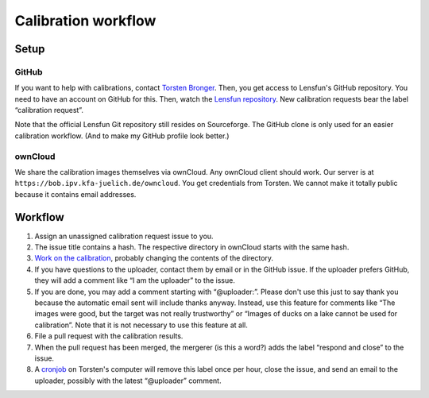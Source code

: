 =======================
Calibration workflow
=======================


Setup
=======


GitHub
------

If you want to help with calibrations, contact `Torsten Bronger`_.  Then, you
get access to Lensfun's GitHub repository.  You need to have an account on
GitHub for this.  Then, watch the `Lensfun repository`_.  New calibration
requests bear the label “calibration request”.

.. _Torsten Bronger: mailto:bronger@physik.rwth-aachen.de
.. _Lensfun repository: https://github.com/lensfun/lensfun

Note that the official Lensfun Git repository still resides on Sourceforge.
The GitHub clone is only used for an easier calibration workflow.  (And to make
my GitHub profile look better.)


ownCloud
--------

We share the calibration images themselves via ownCloud.  Any ownCloud client
should work.  Our server is at ``https://bob.ipv.kfa-juelich.de/owncloud``.
You get credentials from Torsten.  We cannot make it totally public because it
contains email addresses.


Workflow
===========

1. Assign an unassigned calibration request issue to you.
2. The issue title contains a hash.  The respective directory in ownCloud
   starts with the same hash.
3. `Work on the calibration`_, probably changing the contents of the
   directory.
4. If you have questions to the uploader, contact them by email or in the
   GitHub issue.  If the uploader prefers GitHub, they will add a comment like
   “I am the uploader” to the issue.
5. If you are done, you may add a comment starting with “@uploader:”.  Please
   don't use this just to say thank you because the automatic email sent will
   include thanks anyway.  Instead, use this feature for comments like “The
   images were good, but the target was not really trustworthy” or “Images of
   ducks on a lake cannot be used for calibration”.  Note that it is not
   necessary to use this feature at all.
6. File a pull request with the calibration results.
7. When the pull request has been merged, the mergerer (is this a word?) adds
   the label “respond and close” to the issue.
8. A `cronjob`_ on Torsten's computer will remove this label once per hour,
   close the issue, and send an email to the uploader, possibly with the latest
   “@uploader” comment.

.. _Work on the calibration:
   https://github.com/lensfun/lensfun/blob/master/tools/calibration_webserver/calibration.rst
.. _cronjob:
   https://github.com/lensfun/lensfun/blob/master/tools/update_database/follow_db_changes.py

